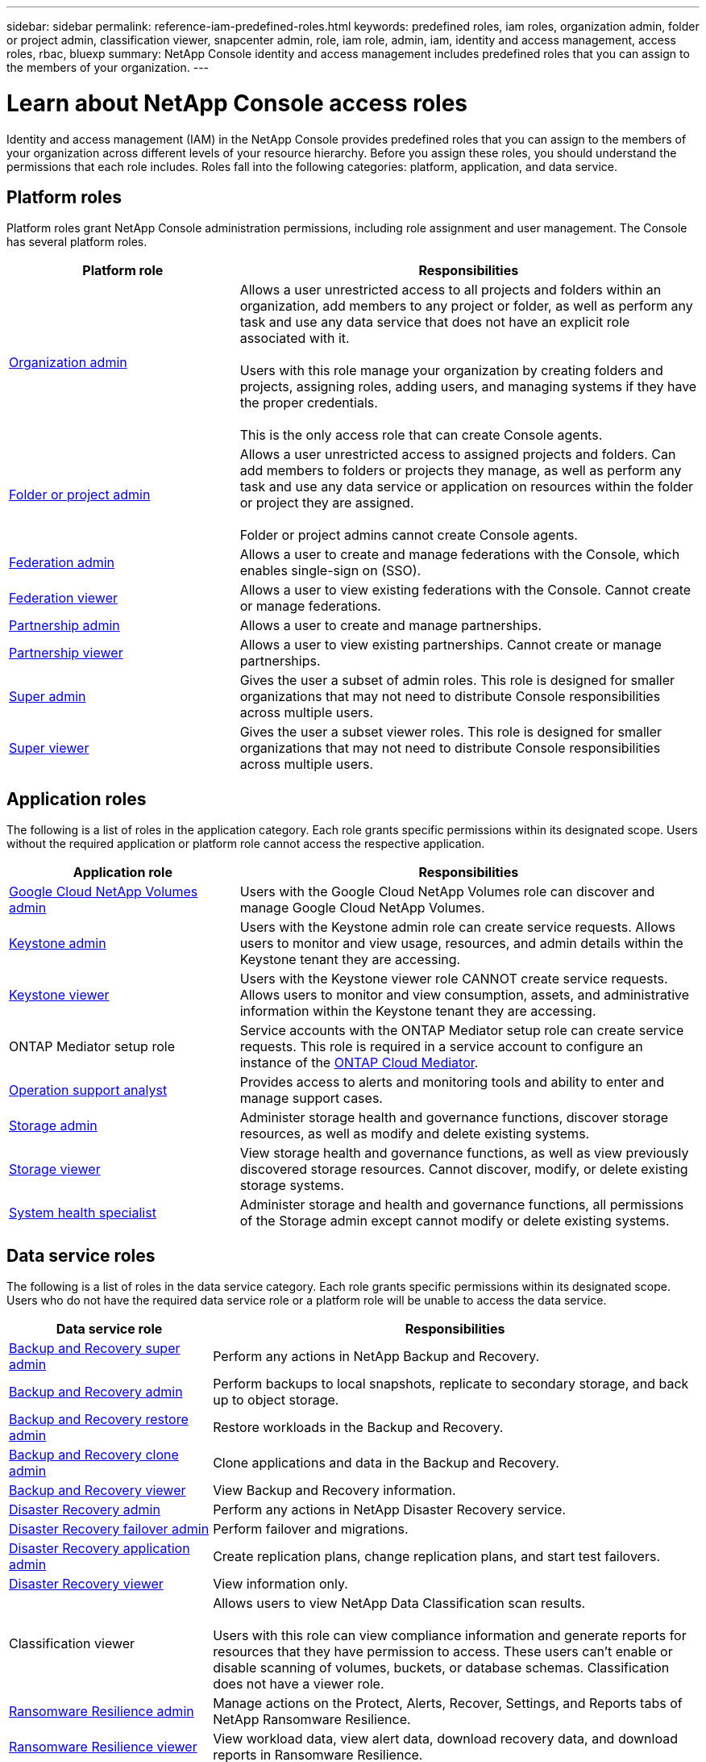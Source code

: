 ---
sidebar: sidebar
permalink: reference-iam-predefined-roles.html
keywords: predefined roles, iam roles, organization admin, folder or project admin, classification viewer, snapcenter admin, role, iam role, admin, iam, identity and access management, access roles, rbac, bluexp
summary: NetApp Console identity and access management includes predefined roles that you can assign to the members of your organization.
---

= Learn about NetApp Console access roles
:hardbreaks:
:nofooter:
:icons: font
:linkattrs:
:imagesdir: ./media/

[.lead]
Identity and access management (IAM) in the NetApp Console provides predefined roles that you can assign to the members of your organization across different levels of your resource hierarchy. Before you assign these roles, you should understand the permissions that each role includes. Roles fall into the following categories: platform, application, and data service.


[[platform-roles]]
== Platform roles
Platform roles grant NetApp Console administration permissions, including role assignment and user management. The Console has several platform roles. 

[cols="1,2",options="header"]
|===

| Platform role
| Responsibilities


| link:reference-iam-platform-roles.html#organization-admin-roles[Organization admin] | Allows a user unrestricted access to all projects and folders within an organization, add members to any project or folder, as well as perform any task and use any data service that does not have an explicit role associated with it. 

Users with this role manage your organization by creating folders and projects, assigning roles, adding users, and managing systems if they have the proper credentials.

This is the only access role that can create Console agents.


| link:reference-iam-platform-roles.html#organization-admin-roles[Folder or project admin]|	Allows a user unrestricted access to assigned projects and folders. Can add members to folders or projects they manage, as well as perform any  task and use any data service or application on resources within the folder or project they are assigned. 

Folder or project admins cannot create Console agents.
| link:reference-iam-platform-roles.html#federation-roles[Federation admin]|	Allows a user to create and manage federations with the Console, which enables single-sign on (SSO). 
| link:reference-iam-platform-roles.html#federation-roles[Federation viewer]|	Allows a user to view existing federations with the Console. Cannot create or manage federations.
| link:reference-iam-platform-roles.html#partnership-roles[Partnership admin]|	Allows a user to create and manage partnerships.
| link:reference-iam-platform-roles.html#partnership-roles[Partnership viewer]|	Allows a user to view existing partnerships. Cannot create or manage partnerships.
| link:reference-iam-platform-roles.html#super-admin-roles[Super admin]| Gives the user a subset of admin roles. This role is designed for smaller organizations that may not need to distribute Console responsibilities across multiple users. 
| link:reference-iam-platform-roles.html#super-admin-roles[Super viewer]|	Gives the user a subset viewer roles. This role is designed for smaller organizations that may not need to distribute Console responsibilities across multiple users.



|===


[[application-roles]]
== Application roles
The following is a list of roles in the application category. Each role grants specific permissions within its designated scope. Users without the required application or platform role cannot access the respective application.


[cols="1,2",options="header"]
|===
| Application role | Responsibilities

| link:reference-iam-gcnv-roles.html[Google Cloud NetApp Volumes admin] | Users with the Google Cloud NetApp Volumes role can discover and manage Google Cloud NetApp Volumes.

| link:reference-iam-keystone-roles.html[Keystone admin] | Users with the Keystone admin role can create service requests. Allows users to monitor and view usage, resources, and admin details within the Keystone tenant they are accessing.
| link:reference-iam-keystone-roles.html[Keystone viewer] | Users with the Keystone viewer role CANNOT create service requests. Allows users to monitor and view consumption, assets, and administrative information within the Keystone tenant they are accessing.
| ONTAP Mediator setup role | Service accounts with the ONTAP Mediator setup role can create service requests. This role is required in a service account to configure an instance of the link:https://docs.netapp.com/us-en/ontap/mediator/mediator-overview-concept.html[ONTAP Cloud Mediator^]. 
|link:reference-iam-analyst-roles.html[Operation support analyst] | Provides access to alerts and monitoring tools and ability to enter and manage support cases.
| link:reference-iam-storage-roles.html[Storage admin] | Administer storage health and governance functions, discover storage resources, as well as modify and delete existing systems.
| link:reference-iam-storage-roles.html[Storage viewer] | View storage health and governance functions, as well as view previously discovered storage resources. Cannot discover, modify, or delete existing storage systems.
| link:reference-iam-storage-roles.html[System health specialist] | Administer storage and health and governance functions, all permissions of the Storage admin except cannot modify or delete existing systems.
|===




[[data-service-roles]]
== Data service roles
The following is a list of roles in the data service category. Each role grants specific permissions within its designated scope. Users who do not have the required data service role or a platform role will be unable to access the data service.


[cols="1,2",options="header",cols="10,24"]
|===

| Data service role
| Responsibilities

| link:reference-iam-backup-rec-roles.html[Backup and Recovery super admin] | Perform any actions in NetApp Backup and Recovery.
| link:reference-iam-backup-rec-roles.html[Backup and Recovery admin] | Perform backups to local snapshots, replicate to secondary storage, and back up to object storage.
| link:reference-iam-backup-rec-roles.html[Backup and Recovery restore admin] | Restore workloads in the Backup and Recovery.
| link:reference-iam-backup-rec-roles.html[Backup and Recovery clone admin] | Clone applications and data in the Backup and Recovery.
| link:reference-iam-backup-rec-roles.html[Backup and Recovery viewer] | View Backup and Recovery information.
| link:reference-iam-disaster-rec-roles.html[Disaster Recovery admin] | Perform any actions in NetApp Disaster Recovery service.
| link:reference-iam-disaster-rec-roles.html[Disaster Recovery failover admin] | Perform failover and migrations.
| link:reference-iam-disaster-rec-roles.html[Disaster Recovery application admin] | Create replication plans, change replication plans, and start test failovers.
| link:reference-iam-disaster-rec-roles.html[Disaster Recovery viewer] | View information only.
| Classification viewer | Allows users to view NetApp Data Classification scan results.

 Users with this role can view compliance information and generate reports for resources that they have permission to access. These users can't enable or disable scanning of volumes, buckets, or database schemas. Classification does not have a viewer role.
| link:reference-iam-ransomware-roles.html[Ransomware Resilience admin]| Manage actions on the Protect, Alerts, Recover, Settings, and Reports tabs of NetApp Ransomware Resilience. 
| link:reference-iam-ransomware-roles.html[Ransomware Resilience viewer]| View workload data, view alert data, download recovery data, and download reports in Ransomware Resilience.
| link:reference-iam-ransomware-roles.html[Ransomware Resilience user behavior admin] | Configure, manage, and view suspicious user behavior detection, alerts, and monitoring in Ransomware Resilience. 
| link:reference-iam-ransomware-roles.html[Ransomware Resilience user behavior viewer] | View suspicious user behavior alerts and insights in Ransomware Resilience. 
| SnapCenter admin | Provides the ability to back up snapshots from on-premises ONTAP clusters using NetApp Backup and Recovery for applications. A member who has this role can complete the following actions:

* Complete any action from Backup and Recovery > Applications
* Manage all systems in the projects and folders for which they have permissions
* Use all NetApp Console services 

SnapCenter does not have a viewer role.

|===








== Related links

* link:concept-identity-and-access-management.html[Learn about NetApp Console identity and access management]
* link:task-iam-get-started.html[Get started with NetApp Console IAM]
* link:task-iam-manage-members-permissions.html[Manage NetApp Console members and their permissions]
* https://docs.netapp.com/us-en/console-automation/tenancyv4/overview.html[Learn about the API for NetApp Console IAM^]